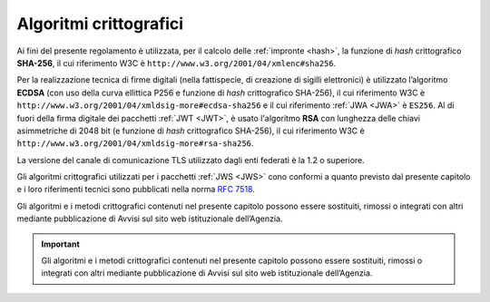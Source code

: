 .. _`§6`:

Algoritmi crittografici
=======================

Ai fini del presente regolamento è utilizzata, per il calcolo delle
:ref:`impronte <hash>`, la funzione di *hash* crittografico **SHA-256**, il cui
riferimento W3C è ``http://www.w3.org/2001/04/xmlenc#sha256``.

Per la realizzazione tecnica di firme digitali (nella fattispecie,
di creazione di sigilli elettronici) è utilizzato l’algoritmo
**ECDSA** (con uso della curva ellittica P256 e funzione di *hash*
crittografico SHA-256), il cui riferimento W3C è
``http://www.w3.org/2001/04/xmldsig-more#ecdsa-sha256`` e il cui
riferimento :ref:`JWA <JWA>` è ``ES256``.
Al di fuori della firma digitale dei pacchetti :ref:`JWT <JWT>`, è usato
l'algoritmo **RSA** con lunghezza delle chiavi asimmetriche di 2048 bit
(e funzione di *hash* crittografico SHA-256), il cui riferimento W3C è
``http://www.w3.org/2001/04/xmldsig-more#rsa-sha256``.

La versione del canale di comunicazione TLS utilizzato dagli enti federati
è la 1.2 o superiore.

Gli algoritmi crittografici utilizzati per i pacchetti :ref:`JWS <JWS>`
cono conformi a quanto previsto dal presente capitolo e i loro riferimenti
tecnici sono pubblicati nella norma :RFC:`7518`.

Gli algoritmi e i metodi crittografici contenuti nel presente capitolo possono
essere sostituiti, rimossi o integrati con altri mediante pubblicazione di
Avvisi sul sito web istituzionale dell’Agenzia.

.. important::
   Gli algoritmi e i metodi crittografici contenuti nel presente
   capitolo possono essere sostituiti, rimossi o integrati con altri
   mediante pubblicazione di Avvisi sul sito web istituzionale
   dell’Agenzia.

